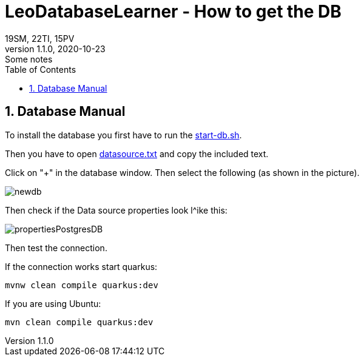 = LeoDatabaseLearner - How to get the DB
19SM, 22TI, 15PV
1.1.0, 2020-10-23: Some notes
ifndef::imagesdir[:imagesdir: images]
//:toc-placement!:  // prevents the generation of the doc at this position, so it can be printed afterwards
:sourcedir: ../src/main/java
:icons: font
:sectnums:    // Nummerierung der Überschriften / section numbering
:toc: left

// print the toc here (not at the default position)
//toc::[]

== Database Manual

To install the database you first have to run the link:/leo-database-learner-project/start-db.sh[start-db.sh].

Then you have to open link:/leo-database-learner-project/datasource.txt[datasource.txt] and copy the included text.

Click on "+" in the database window. Then select the following (as shown in the picture).

image::newdb.png[]

Then check if the Data source properties look l^ike this:

image::propertiesPostgresDB.png[]


Then test the connection.

If the connection works start quarkus:

----
mvnw clean compile quarkus:dev
----

If you are using Ubuntu:

----
mvn clean compile quarkus:dev
----